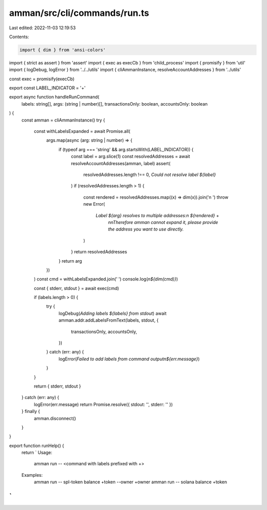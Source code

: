 amman/src/cli/commands/run.ts
=============================

Last edited: 2022-11-03 12:19:53

Contents:

.. code-block:: ts

    import { dim } from 'ansi-colors'
import { strict as assert } from 'assert'
import { exec as execCb } from 'child_process'
import { promisify } from 'util'
import { logDebug, logError } from '../../utils'
import { cliAmmanInstance, resolveAccountAddresses } from '../utils'

const exec = promisify(execCb)

export const LABEL_INDICATOR = '+'

export async function handleRunCommand(
  labels: string[],
  args: (string | number)[],
  transactionsOnly: boolean,
  accountsOnly: boolean
) {
  const amman = cliAmmanInstance()
  try {
    const withLabelsExpanded = await Promise.all(
      args.map(async (arg: string | number) => {
        if (typeof arg === 'string' && arg.startsWith(LABEL_INDICATOR)) {
          const label = arg.slice(1)
          const resolvedAddresses = await resolveAccountAddresses(amman, label)
          assert(
            resolvedAddresses.length !== 0,
            `Could not resolve label ${label}`
          )
          if (resolvedAddresses.length > 1) {
            const rendered = resolvedAddresses.map((x) => dim(x)).join('\n  ')
            throw new Error(
              `Label ${arg} resolves to multiple addresses:\n  ${rendered}` +
                `\n\nTherefore amman cannot expand it, please provide the address you want to use directly.`
            )
          }
          return resolvedAddresses
        }
        return arg
      })
    )
    const cmd = withLabelsExpanded.join(' ')
    console.log(`\n${dim(cmd)}`)

    const { stderr, stdout } = await exec(cmd)

    if (labels.length > 0) {
      try {
        logDebug(`Adding labels ${labels} from stdout`)
        await amman.addr.addLabelsFromText(labels, stdout, {
          transactionsOnly,
          accountsOnly,
        })
      } catch (err: any) {
        logError(`Failed to add labels from command output\n${err.message}`)
      }
    }

    return { stderr, stdout }
  } catch (err: any) {
    logError(err.message)
    return Promise.resolve({ stdout: '', stderr: '' })
  } finally {
    amman.disconnect()
  }
}

export function runHelp() {
  return `
  Usage:
    amman run -- <command with labels prefixed with +>

  Examples:
    amman run -- spl-token balance +token --owner +owner
    amman run -- solana balance +token
`
}



